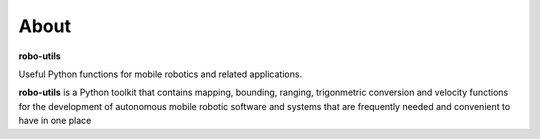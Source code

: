 
About
-----

**robo-utils** 

Useful Python functions for mobile robotics 
and related applications.

**robo-utils** is a Python toolkit that contains mapping, bounding, ranging, trigonmetric conversion and velocity functions for the development of autonomous mobile robotic
software and systems that are frequently needed and convenient to have in one place




